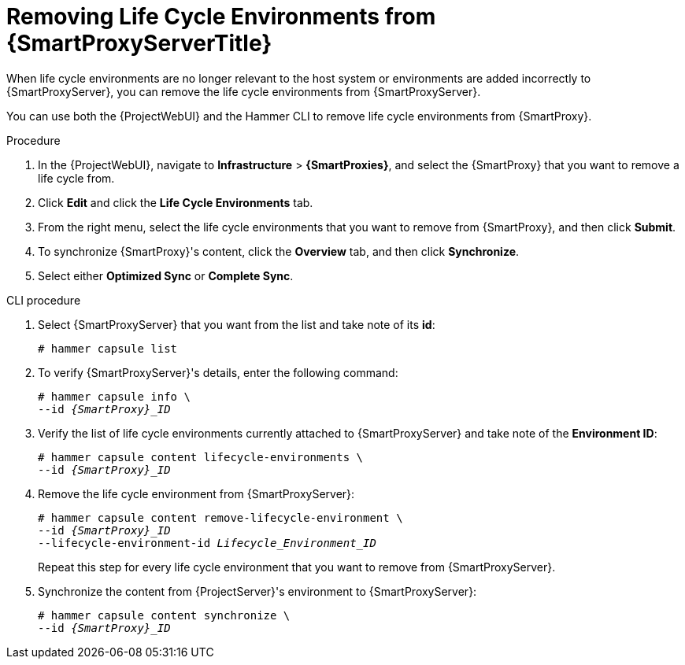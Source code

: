 [id="Removing_Life_Cycle_Environments_from_smart_proxy_{context}"]
= Removing Life Cycle Environments from {SmartProxyServerTitle}

When life cycle environments are no longer relevant to the host system or environments are added incorrectly to {SmartProxyServer}, you can remove the life cycle environments from {SmartProxyServer}.

You can use both the {ProjectWebUI} and the Hammer CLI to remove life cycle environments from {SmartProxy}.

.Procedure
. In the {ProjectWebUI}, navigate to *Infrastructure* > *{SmartProxies}*, and select the {SmartProxy} that you want to remove a life cycle from.
. Click *Edit* and click the *Life Cycle Environments* tab.
. From the right menu, select the life cycle environments that you want to remove from {SmartProxy}, and then click *Submit*.
. To synchronize {SmartProxy}'s content, click the *Overview* tab, and then click *Synchronize*.
. Select either *Optimized Sync* or *Complete Sync*.

.CLI procedure
. Select {SmartProxyServer} that you want from the list and take note of its *id*:
+
----
# hammer capsule list
----
. To verify {SmartProxyServer}'s details, enter the following command:
+
[options="nowrap", subs="verbatim,quotes,attributes"]
----
# hammer capsule info \
--id _{SmartProxy}_ID_
----
. Verify the list of life cycle environments currently attached to {SmartProxyServer} and take note of the *Environment ID*:
+
[options="nowrap", subs="verbatim,quotes,attributes"]
----
# hammer capsule content lifecycle-environments \
--id _{SmartProxy}_ID_
----
. Remove the life cycle environment from {SmartProxyServer}:
+
[options="nowrap", subs="verbatim,quotes,attributes"]
----
# hammer capsule content remove-lifecycle-environment \
--id _{SmartProxy}_ID_
--lifecycle-environment-id _Lifecycle_Environment_ID_
----
+
Repeat this step for every life cycle environment that you want to remove from {SmartProxyServer}.
. Synchronize the content from {ProjectServer}'s environment to {SmartProxyServer}:
+
[options="nowrap", subs="verbatim,quotes,attributes"]
----
# hammer capsule content synchronize \
--id _{SmartProxy}_ID_
----
